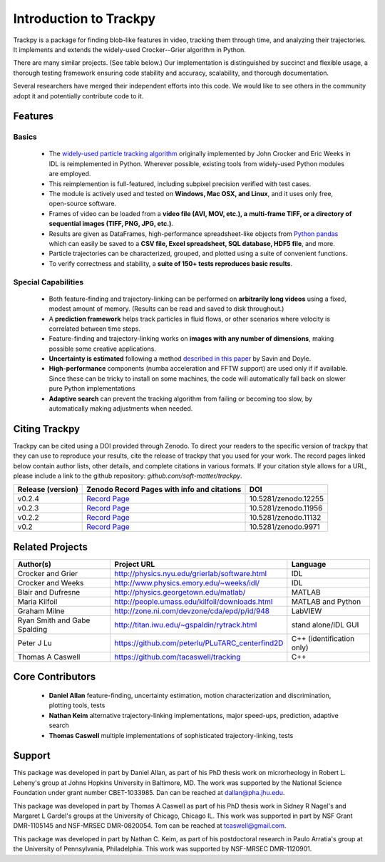 .. _introduction:

Introduction to Trackpy
-----------------------

Trackpy is a package for finding blob-like features in video, tracking them
through time,  and analyzing their trajectories. It implements and extends the
widely-used Crocker--Grier algorithm in Python.

There are many similar projects. (See table below.)
Our implementation is distinguished by succinct and flexible usage,
a thorough testing framework ensuring code stability and accuracy,
scalability, and thorough documentation.

Several researchers have merged their independent efforts into this code.
We would like to see others in the community adopt it and potentially
contribute code to it.

Features
^^^^^^^^

Basics
""""""

  * The `widely-used particle tracking algorithm <http://www.physics.emory.edu/~weeks/idl/tracking.html>`__
    originally implemented by John Crocker and Eric Weeks in IDL is reimplemented
    in Python. Wherever possible, existing tools from widely-used Python modules
    are employed.
  * This reimplemention is full-featured, including subpixel precision
    verified with test cases.
  * The module is actively used and tested on **Windows, Mac OSX, and Linux**,
    and it uses only free, open-source software.
  * Frames of video can be loaded from a **video file (AVI, MOV, etc.), a**
    **multi-frame TIFF, or a directory of sequential images (TIFF,
    PNG, JPG, etc.)**.
  * Results are given as DataFrames, high-performance spreadsheet-like objects
    from `Python pandas <http://pandas.pydata.org/pandas-docs/stable/overview.html>`__
    which can easily be saved to a **CSV file, Excel spreadsheet,
    SQL database, HDF5 file**, and more.
  * Particle trajectories can be
    characterized, grouped, and plotted using a suite of convenient functions.
  * To verify correctness and stability, a **suite of 150+ tests reproduces
    basic results**.

Special Capabilities
""""""""""""""""""""

  * Both feature-finding and trajectory-linking can be performed on
    **arbitrarily long videos** using a fixed, modest amount of memory. (Results
    can be read and saved to disk throughout.)
  * A **prediction framework** helps track particles in fluid flows,
    or other scenarios where velocity is correlated between time steps.
  * Feature-finding and trajectory-linking works on **images with any number of dimensions**,
    making possible some creative applications.
  * **Uncertainty is estimated** following a method `described in this paper <http://dx.doi.org/10.1529/biophysj.104.042457>`__ by Savin and Doyle.
  * **High-performance** components (numba acceleration and FFTW support) are used only if
    if available. Since these can be tricky to install on some machines,
    the code will automatically fall back on slower pure Python implementations
  * **Adaptive search** can prevent the tracking algorithm from failing
    or becoming too slow, by automatically making adjustments when needed.

Citing Trackpy
^^^^^^^^^^^^^^

Trackpy can be cited using a DOI provided through Zenodo. To direct your
readers to the specific version of trackpy that they can use to reproduce
your results, cite the release of trackpy that you used for your work. The
record pages linked below contain author lists, other details, and complete
citations in various formats. If your citation style allows for a URL,
please include a link to the github repository:
`github.com/soft-matter/trackpy`.

================= ================================================= ====================
Release (version) Zenodo Record Pages with info and citations       DOI
================= ================================================= ====================
v0.2.4            `Record Page <https://zenodo.org/record/12255>`__ 10.5281/zenodo.12255
v0.2.3            `Record Page <https://zenodo.org/record/11956>`__ 10.5281/zenodo.11956
v0.2.2            `Record Page <https://zenodo.org/record/11132>`__ 10.5281/zenodo.11132
v0.2              `Record Page <https://zenodo.org/record/9971>`__  10.5281/zenodo.9971
================= ================================================= ====================

Related Projects
^^^^^^^^^^^^^^^^

============================ =============================================== =========================
Author(s)                    Project URL                                     Language
============================ =============================================== =========================
Crocker and Grier            http://physics.nyu.edu/grierlab/software.html   IDL
Crocker and Weeks            http://www.physics.emory.edu/~weeks/idl/        IDL
Blair and Dufresne           http://physics.georgetown.edu/matlab/           MATLAB
Maria Kilfoil                http://people.umass.edu/kilfoil/downloads.html  MATLAB and Python
Graham Milne                 http://zone.ni.com/devzone/cda/epd/p/id/948     LabVIEW
Ryan Smith and Gabe Spalding http://titan.iwu.edu/~gspaldin/rytrack.html     stand alone/IDL GUI
Peter J Lu                   https://github.com/peterlu/PLuTARC_centerfind2D C++ (identification only)
Thomas A Caswell             https://github.com/tacaswell/tracking           C++
============================ =============================================== =========================

Core Contributors
^^^^^^^^^^^^^^^^^

  * **Daniel Allan** feature-finding, uncertainty estimation,
    motion characterization and discrimination, plotting tools, tests
  * **Nathan Keim** alternative trajectory-linking implementations, major
    speed-ups, prediction, adaptive search
  * **Thomas Caswell** multiple implementations of sophisticated trajectory-linking, tests


Support
^^^^^^^

This package was developed in part by Daniel Allan, as part of his
PhD thesis work on microrheology in Robert L. Leheny's group at Johns Hopkins
University in Baltimore, MD. The work was supported by the National Science Foundation
under grant number CBET-1033985.  Dan can be reached at dallan@pha.jhu.edu.

This package was developed in part by Thomas A Caswell as part of his
PhD thesis work in Sidney R Nagel's and Margaret L Gardel's groups at
the University of Chicago, Chicago IL.  This work was supported in
part by NSF Grant DMR-1105145 and NSF-MRSEC DMR-0820054.  Tom can be
reached at tcaswell@gmail.com.

This package was developed in part by Nathan C. Keim, as part of his postdoctoral
research in Paulo Arratia's group at the University of Pennsylvania,
Philadelphia. This work was supported by NSF-MRSEC DMR-1120901.
